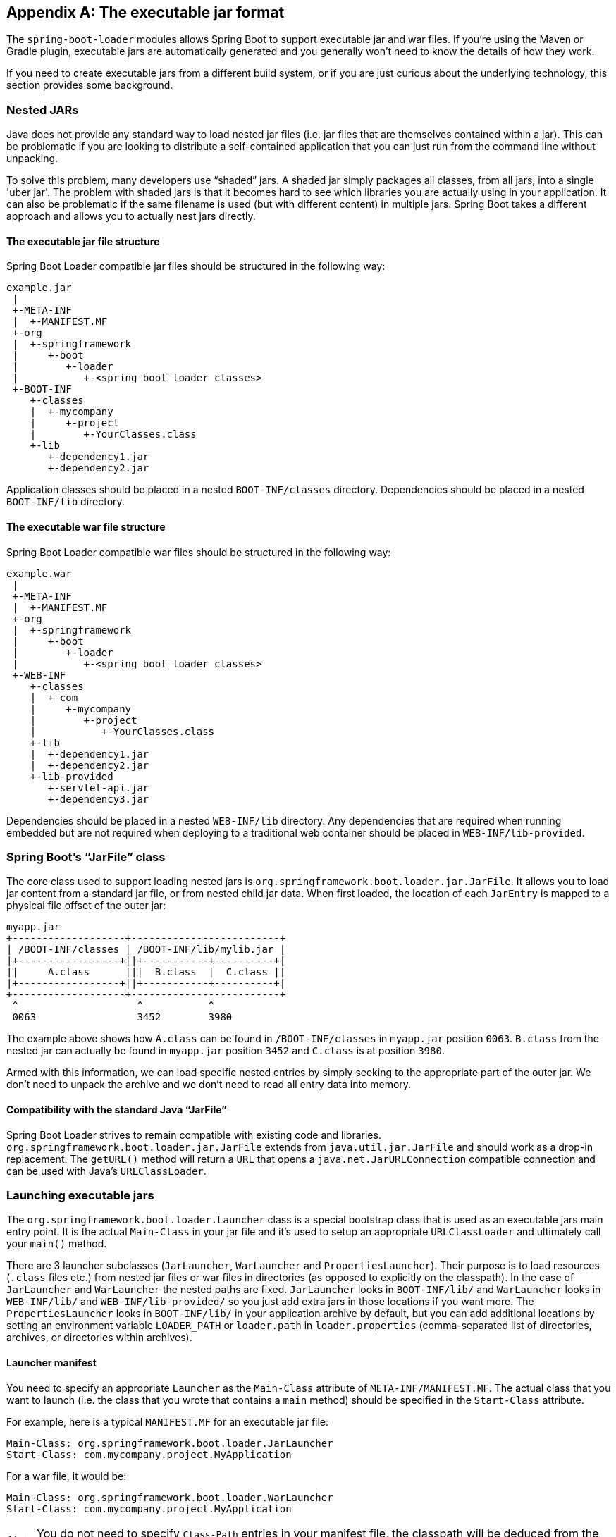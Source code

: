 [appendix]
[[executable-jar]]
== The executable jar format
The `spring-boot-loader` modules allows Spring Boot to support executable jar and
war files. If you're using the Maven or Gradle plugin, executable jars are
automatically generated and you generally won't need to know the details of how
they work.

If you need to create executable jars from a different build system, or if you are just
curious about the underlying technology, this section provides some background.



[[executable-jar-nested-jars]]
=== Nested JARs
Java does not provide any standard way to load nested jar files (i.e. jar files that
are themselves contained within a jar). This can be problematic if you are looking
to distribute a self-contained application that you can just run from the command line
without unpacking.

To solve this problem, many developers use "`shaded`" jars. A shaded jar simply packages
all classes, from all jars, into a single 'uber jar'. The problem with shaded jars is
that it becomes hard to see which libraries you are actually using in your application.
It can also be problematic if the same filename is used (but with different content)
in multiple jars. Spring Boot takes a different approach and allows you to actually nest
jars directly.



[[executable-jar-jar-file-structure]]
==== The executable jar file structure
Spring Boot Loader compatible jar files should be structured in the following way:

[indent=0]
----
	example.jar
	 |
	 +-META-INF
	 |  +-MANIFEST.MF
	 +-org
	 |  +-springframework
	 |     +-boot
	 |        +-loader
	 |           +-<spring boot loader classes>
	 +-BOOT-INF
	    +-classes
	    |  +-mycompany
	    |     +-project
	    |        +-YourClasses.class
	    +-lib
	       +-dependency1.jar
	       +-dependency2.jar
----

Application classes should be placed in a nested `BOOT-INF/classes` directory.
Dependencies should be placed in a nested `BOOT-INF/lib` directory.



[[executable-jar-war-file-structure]]
==== The executable war file structure
Spring Boot Loader compatible war files should be structured in the following way:

[indent=0]
----
	example.war
	 |
	 +-META-INF
	 |  +-MANIFEST.MF
	 +-org
	 |  +-springframework
	 |     +-boot
	 |        +-loader
	 |           +-<spring boot loader classes>
	 +-WEB-INF
	    +-classes
	    |  +-com
	    |     +-mycompany
	    |        +-project
	    |           +-YourClasses.class
	    +-lib
	    |  +-dependency1.jar
	    |  +-dependency2.jar
	    +-lib-provided
	       +-servlet-api.jar
	       +-dependency3.jar
----

Dependencies should be placed in a nested `WEB-INF/lib` directory. Any dependencies
that are required when running embedded but are not required when deploying to
a traditional web container should be placed in `WEB-INF/lib-provided`.



[[executable-jar-jarfile]]
=== Spring Boot's "`JarFile`" class
The core class used to support loading nested jars is
`org.springframework.boot.loader.jar.JarFile`. It allows you to load jar
content from a standard jar file, or from nested child jar data. When first loaded, the
location of each `JarEntry` is mapped to a physical file offset of the outer jar:

[indent=0]
----
	myapp.jar
	+-------------------+-------------------------+
	| /BOOT-INF/classes | /BOOT-INF/lib/mylib.jar |
	|+-----------------+||+-----------+----------+|
	||     A.class      |||  B.class  |  C.class ||
	|+-----------------+||+-----------+----------+|
	+-------------------+-------------------------+
	 ^                    ^           ^
	 0063                 3452        3980
----

The example above shows how `A.class` can be found in `/BOOT-INF/classes` in `myapp.jar`
position `0063`. `B.class` from the nested jar can actually be found in `myapp.jar`
position `3452` and `C.class` is at position `3980`.

Armed with this information, we can load specific nested entries by simply seeking to
the appropriate part of the outer jar. We don't need to unpack the archive and we
don't need to read all entry data into memory.



[[executable-jar-jarfile-compatibility]]
==== Compatibility with the standard Java "`JarFile`"
Spring Boot Loader strives to remain compatible with existing code and libraries.
`org.springframework.boot.loader.jar.JarFile` extends from `java.util.jar.JarFile` and
should work as a drop-in replacement. The `getURL()` method will return a `URL` that
opens a `java.net.JarURLConnection` compatible connection and can be used with Java's
`URLClassLoader`.



[[executable-jar-launching]]
=== Launching executable jars
The `org.springframework.boot.loader.Launcher` class is a special bootstrap class that
is used as an executable jars main entry point. It is the actual `Main-Class` in your jar
file and it's used to setup an appropriate `URLClassLoader` and ultimately call your
`main()` method.

There are 3 launcher subclasses (`JarLauncher`, `WarLauncher` and `PropertiesLauncher`).
Their purpose is to load resources (`.class` files etc.) from nested jar files or war
files in directories (as opposed to explicitly on the classpath). In the case of
`JarLauncher` and `WarLauncher` the nested paths are fixed. `JarLauncher` looks in
`BOOT-INF/lib/` and `WarLauncher` looks in `WEB-INF/lib/` and `WEB-INF/lib-provided/` so
you just add extra jars in those locations if you want more. The `PropertiesLauncher`
looks in `BOOT-INF/lib/` in your application archive by default, but you can add
additional locations by setting an environment variable `LOADER_PATH` or `loader.path`
in `loader.properties` (comma-separated list of directories, archives, or directories
within archives).



[[executable-jar-launcher-manifest]]
==== Launcher manifest
You need to specify an appropriate `Launcher` as the `Main-Class` attribute of
`META-INF/MANIFEST.MF`. The actual class that you want to launch (i.e. the class that
you wrote that contains a `main` method) should be specified  in the `Start-Class`
attribute.

For example, here is a typical `MANIFEST.MF` for an executable jar file:

[indent=0]
----
	Main-Class: org.springframework.boot.loader.JarLauncher
	Start-Class: com.mycompany.project.MyApplication
----

For a war file, it would be:

[indent=0]
----
	Main-Class: org.springframework.boot.loader.WarLauncher
	Start-Class: com.mycompany.project.MyApplication
----

NOTE: You do not need to specify `Class-Path` entries in your manifest file, the classpath
will be deduced from the nested jars.



[[executable-jar-exploded-archives]]
==== Exploded archives
Certain PaaS implementations may choose to unpack archives before they run. For example,
Cloud Foundry operates in this way. You can run an unpacked archive by simply starting
the appropriate launcher:

[indent=0]
----
	$ unzip -q myapp.jar
	$ java org.springframework.boot.loader.JarLauncher
----



[[executable-jar-property-launcher-features]]
=== PropertiesLauncher Features

`PropertiesLauncher` has a few special features that can be enabled with external
properties (System properties, environment variables, manifest entries or
`loader.properties`).

NOTE: `PropertiesLauncher` supports loading properties from
`loader.properties` and also (for historic reasons)
`application.properties`. We recommend using
`loader.properties` exclusively, as support for
`application.properties` is deprecated and may be removed in the future.

|===
|Key |Purpose

|`loader.path`
|Comma-separated Classpath, e.g. `lib,${HOME}/app/lib`. Earlier entries take precedence,
 just like a regular `-classpath` on the `javac` command line.

|`loader.home`
|Used to resolve relative paths in `loader.path`. E.g. `loader.path=lib` then
 `${loader.home}/lib` is a classpath location (along with all jar files in that
 directory). Also used to locate a `loader.properties file`. Example `file:///opt/app`
 (defaults to `${user.dir}`).

|`loader.args`
|Default arguments for the main method (space separated)

|`loader.main`
|Name of main class to launch, e.g. `com.app.Application`.

|`loader.config.name`
|Name of properties file, e.g. `launcher` (defaults to `loader`).

|`loader.config.location`
|Path to properties file, e.g. `classpath:loader.properties` (defaults to
 `loader.properties`).

|`loader.system`
|Boolean flag to indicate that all properties should be added to System properties
 (defaults to `false`)

|`loader.parent.first`
|Boolean flag to indicate that the class loader hierarchy should be "parent first",
i.e. conventional (defaults to `true`)

|`loader.parent.boot`
|Boolean flag to indicate that the parent class laoder should be the "boot" loader, not the
"system" class loader (defaults to `false`)

If you have a custom layout that puts the application classes in the
root of the archive, you might find you can launch it with
`-Dloader.parent.first=false` and `-Dloader.parent.boot=true`
(i.e. the opposite of the default class loader strategy). But in that
case the class loader hierarchy does not contain the "system" loader,
so some features of the default loader strategy might not work
(e.g. you might find that some java agents break).

|===

When specified as environment variables or manifest entries, the following names should
be used:

|===
|Key | Manifest entry | Environment variable

|`loader.path`
|`Loader-Path`
|`LOADER_PATH`

|`loader.home`
|`Loader-Home`
|`LOADER_HOME`

|`loader.args`
|`Loader-Args`
|`LOADER_ARGS`

|`loader.main`
|`Start-Class`
|`LOADER_MAIN`

|`loader.config.location`
|`Loader-Config-Location`
|`LOADER_CONFIG_LOCATION`

|`loader.system`
|`Loader-System`
|`LOADER_SYSTEM`

|===

TIP: Build plugins automatically move the `Main-Class` attribute to `Start-Class` when
the fat jar is built. If you are using that, specify the name of the class to launch using
the `Main-Class` attribute and leave out `Start-Class`.

* `loader.properties` are searched for in `loader.home` then in the root of the
  classpath, then in `classpath:/BOOT-INF/classes`. The first location that exists is
  used.
* `loader.home` is only the directory location of an additional properties file
  (overriding the default) as long as `loader.config.location` is not specified.
* `loader.path` can contain directories (scanned recursively for jar and zip files),
  archive paths, a directory within an archive that is scanned for jar files (for
  example, `dependencies.jar!/lib`), or wildcard patterns (for the default JVM behavior).
* `loader.path` (if empty) defaults to `BOOT-INF/lib` (meaning a local directory or a
  nested one if running from an archive). Because of this `PropertiesLauncher` behaves the
  same as `JarLauncher` when no additional configuration is provided.
* `loader.path` can not be used to configure the location of `loader.properties` (the
  classpath used to search for the latter is the JVM classpath when `PropertiesLauncher`
  is launched).
* Placeholder replacement is done from System and environment variables plus the
  properties file itself on all values before use.
* The search order for properties (where it makes sense to look in more than one place)
  is env vars, system properties, `loader.properties`, exploded archive manifest, archive
  manifest.



[[executable-jar-restrictions]]
=== Executable jar restrictions
There are a number of restrictions that you need to consider when working with a Spring
Boot Loader packaged application.



[[executable-jar-zip-entry-compression]]
==== Zip entry compression
The `ZipEntry` for a nested jar must be saved using the `ZipEntry.STORED` method. This
is required so that we can seek directly to individual content within the nested jar.
The content of the nested jar file itself can still be compressed, as can any other
entries in the outer jar.



[[executable-jar-system-classloader]]
==== System ClassLoader
Launched applications should use `Thread.getContextClassLoader()` when loading classes
(most libraries and frameworks will do this by default). Trying to load nested jar
classes via `ClassLoader.getSystemClassLoader()` will fail. Please be aware that
`java.util.Logging` always uses the system classloader, for this reason you should
consider a different logging implementation.



[[executable-jar-alternatives]]
=== Alternative single jar solutions
If the above restrictions mean that you cannot use Spring Boot Loader the following
alternatives could be considered:

* http://maven.apache.org/plugins/maven-shade-plugin/[Maven Shade Plugin]
* http://www.jdotsoft.com/JarClassLoader.php[JarClassLoader]
* http://one-jar.sourceforge.net[OneJar]


